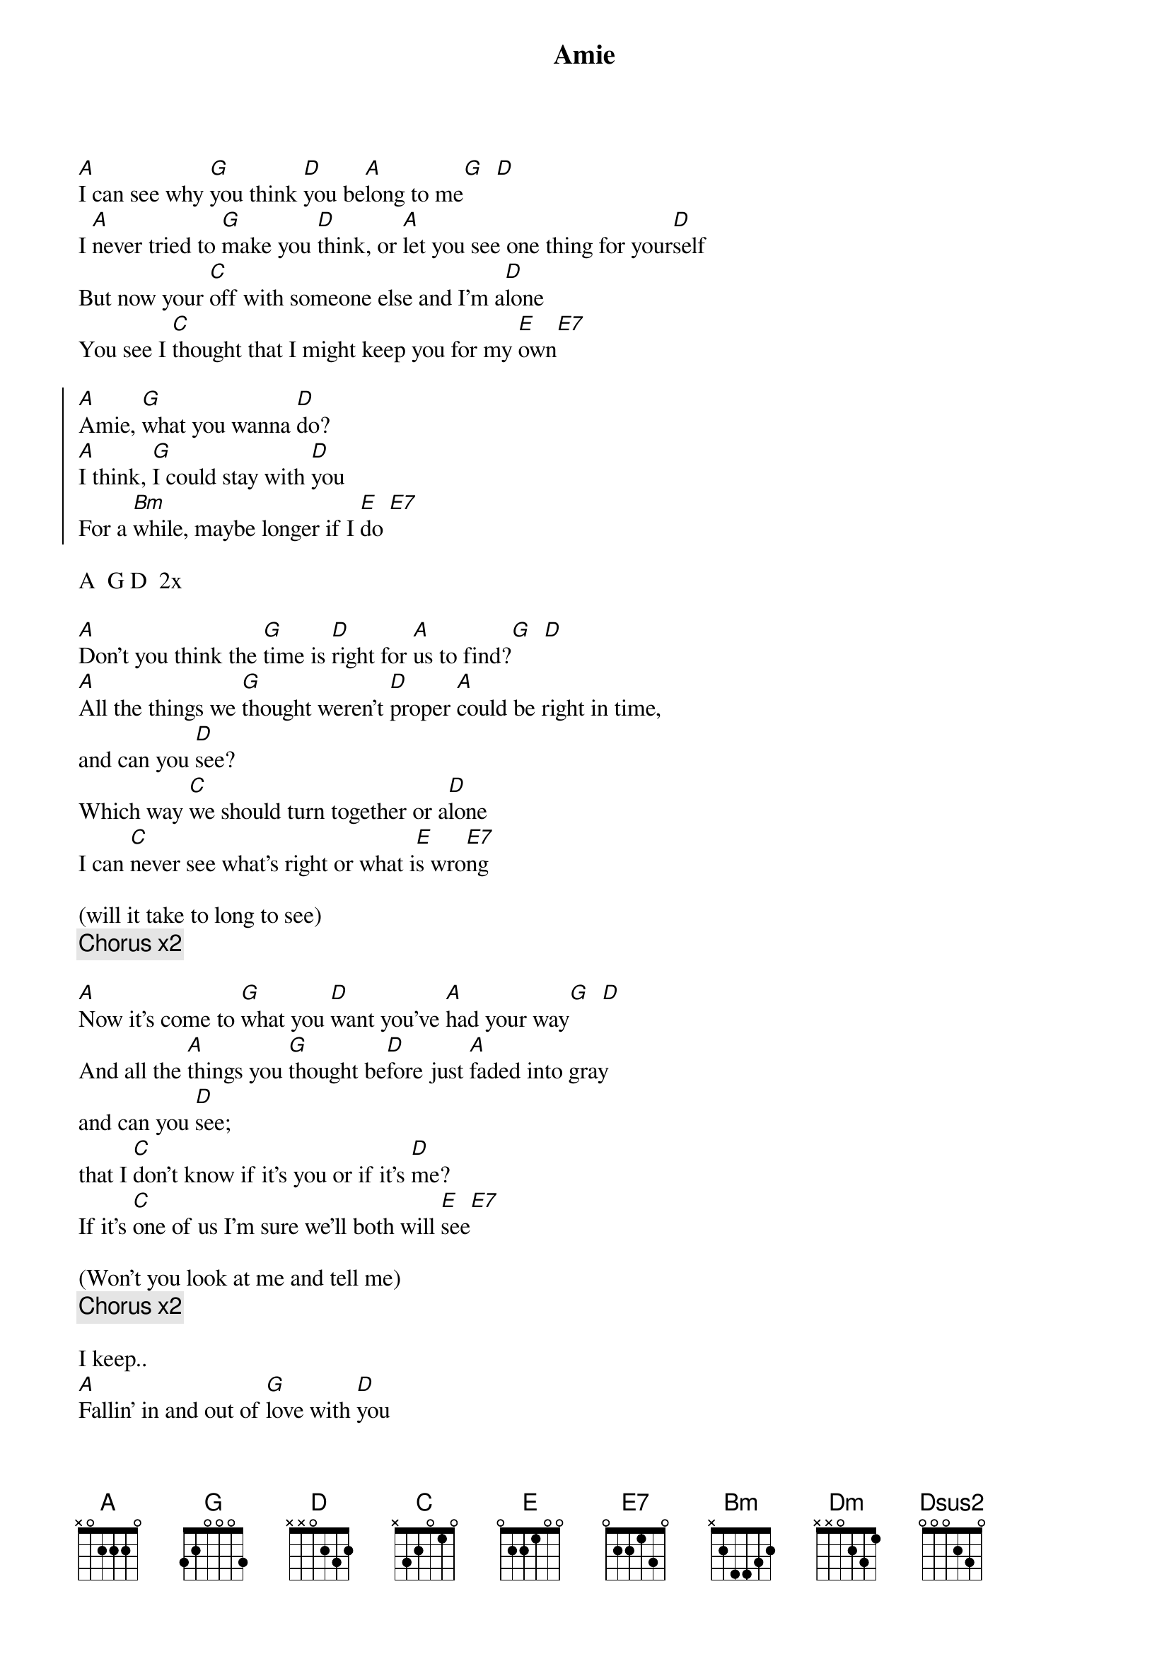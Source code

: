 {title:Amie}
{artist:Pure Prairie League}
{key:A}

[A]I can see why [G]you think [D]you be[A]long to me[G]  [D] 
I [A]never tried to [G]make you [D]think, or [A]let you see one thing for your[D]self
But now your [C]off with someone else and I'm a[D]lone
You see I [C]thought that I might keep you for my [E]own[E7]

{start_of_chorus}
[A]Amie, [G]what you wanna [D]do?
[A]I think, [G]I could stay with [D]you
For a [Bm]while, maybe longer if I [E]do [E7]  
{end_of_chorus}

A  G D  2x

[A]Don't you think the [G]time is [D]right for [A]us to find?[G]  [D] 
[A]All the things we [G]thought weren't [D]proper [A]could be right in time,
and can you [D]see?
Which way [C]we should turn together or a[D]lone
I can [C]never see what’s right or what i[E]s wro[E7]ng

(will it take to long to see)
{c:Chorus x2}

[A]Now it's come to [G]what you [D]want you've [A]had your way[G]  [D] 
And all the [A]things you [G]thought be[D]fore just [A]faded into gray
and can you [D]see;
that I [C]don't know if it's you or if it's [D]me?
If it's [C]one of us I'm sure we'll both will [E]see[E7]

(Won't you look at me and tell me)
{c:Chorus x2}

I keep..
[A]Fallin' in and out of [G]love with [D]you
[A]Fallin' in and out of [G]love with [D]you
[A]Don't know what I'm gonna [G]do,[D] I'd keep
[A]Fallin' in and out of [D]love
With [Dm]you[Dsus2]      [A] 